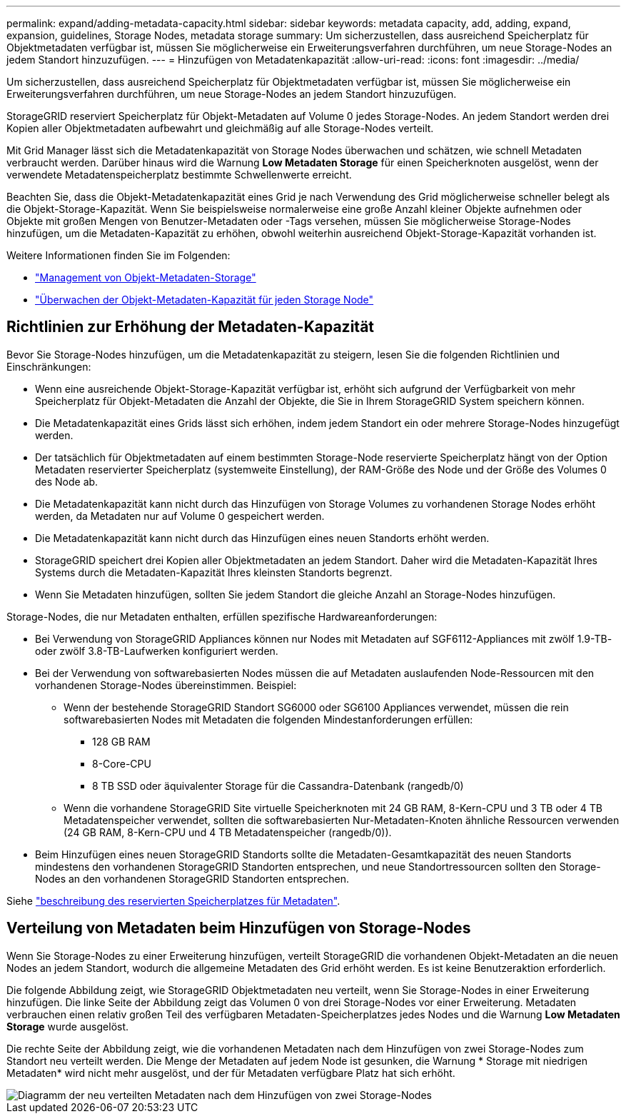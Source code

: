 ---
permalink: expand/adding-metadata-capacity.html 
sidebar: sidebar 
keywords: metadata capacity, add, adding, expand, expansion, guidelines, Storage Nodes, metadata storage 
summary: Um sicherzustellen, dass ausreichend Speicherplatz für Objektmetadaten verfügbar ist, müssen Sie möglicherweise ein Erweiterungsverfahren durchführen, um neue Storage-Nodes an jedem Standort hinzuzufügen. 
---
= Hinzufügen von Metadatenkapazität
:allow-uri-read: 
:icons: font
:imagesdir: ../media/


[role="lead"]
Um sicherzustellen, dass ausreichend Speicherplatz für Objektmetadaten verfügbar ist, müssen Sie möglicherweise ein Erweiterungsverfahren durchführen, um neue Storage-Nodes an jedem Standort hinzuzufügen.

StorageGRID reserviert Speicherplatz für Objekt-Metadaten auf Volume 0 jedes Storage-Nodes. An jedem Standort werden drei Kopien aller Objektmetadaten aufbewahrt und gleichmäßig auf alle Storage-Nodes verteilt.

Mit Grid Manager lässt sich die Metadatenkapazität von Storage Nodes überwachen und schätzen, wie schnell Metadaten verbraucht werden. Darüber hinaus wird die Warnung *Low Metadaten Storage* für einen Speicherknoten ausgelöst, wenn der verwendete Metadatenspeicherplatz bestimmte Schwellenwerte erreicht.

Beachten Sie, dass die Objekt-Metadatenkapazität eines Grid je nach Verwendung des Grid möglicherweise schneller belegt als die Objekt-Storage-Kapazität. Wenn Sie beispielsweise normalerweise eine große Anzahl kleiner Objekte aufnehmen oder Objekte mit großen Mengen von Benutzer-Metadaten oder -Tags versehen, müssen Sie möglicherweise Storage-Nodes hinzufügen, um die Metadaten-Kapazität zu erhöhen, obwohl weiterhin ausreichend Objekt-Storage-Kapazität vorhanden ist.

Weitere Informationen finden Sie im Folgenden:

* link:../admin/managing-object-metadata-storage.html["Management von Objekt-Metadaten-Storage"]
* link:../monitor/monitoring-storage-capacity.html#monitor-object-metadata-capacity-for-each-storage-node["Überwachen der Objekt-Metadaten-Kapazität für jeden Storage Node"]




== Richtlinien zur Erhöhung der Metadaten-Kapazität

Bevor Sie Storage-Nodes hinzufügen, um die Metadatenkapazität zu steigern, lesen Sie die folgenden Richtlinien und Einschränkungen:

* Wenn eine ausreichende Objekt-Storage-Kapazität verfügbar ist, erhöht sich aufgrund der Verfügbarkeit von mehr Speicherplatz für Objekt-Metadaten die Anzahl der Objekte, die Sie in Ihrem StorageGRID System speichern können.
* Die Metadatenkapazität eines Grids lässt sich erhöhen, indem jedem Standort ein oder mehrere Storage-Nodes hinzugefügt werden.
* Der tatsächlich für Objektmetadaten auf einem bestimmten Storage-Node reservierte Speicherplatz hängt von der Option Metadaten reservierter Speicherplatz (systemweite Einstellung), der RAM-Größe des Node und der Größe des Volumes 0 des Node ab.
* Die Metadatenkapazität kann nicht durch das Hinzufügen von Storage Volumes zu vorhandenen Storage Nodes erhöht werden, da Metadaten nur auf Volume 0 gespeichert werden.
* Die Metadatenkapazität kann nicht durch das Hinzufügen eines neuen Standorts erhöht werden.
* StorageGRID speichert drei Kopien aller Objektmetadaten an jedem Standort. Daher wird die Metadaten-Kapazität Ihres Systems durch die Metadaten-Kapazität Ihres kleinsten Standorts begrenzt.
* Wenn Sie Metadaten hinzufügen, sollten Sie jedem Standort die gleiche Anzahl an Storage-Nodes hinzufügen.


Storage-Nodes, die nur Metadaten enthalten, erfüllen spezifische Hardwareanforderungen:

* Bei Verwendung von StorageGRID Appliances können nur Nodes mit Metadaten auf SGF6112-Appliances mit zwölf 1.9-TB- oder zwölf 3.8-TB-Laufwerken konfiguriert werden.
* Bei der Verwendung von softwarebasierten Nodes müssen die auf Metadaten auslaufenden Node-Ressourcen mit den vorhandenen Storage-Nodes übereinstimmen. Beispiel:
+
** Wenn der bestehende StorageGRID Standort SG6000 oder SG6100 Appliances verwendet, müssen die rein softwarebasierten Nodes mit Metadaten die folgenden Mindestanforderungen erfüllen:
+
*** 128 GB RAM
*** 8-Core-CPU
*** 8 TB SSD oder äquivalenter Storage für die Cassandra-Datenbank (rangedb/0)


** Wenn die vorhandene StorageGRID Site virtuelle Speicherknoten mit 24 GB RAM, 8-Kern-CPU und 3 TB oder 4 TB Metadatenspeicher verwendet, sollten die softwarebasierten Nur-Metadaten-Knoten ähnliche Ressourcen verwenden (24 GB RAM, 8-Kern-CPU und 4 TB Metadatenspeicher (rangedb/0)).


* Beim Hinzufügen eines neuen StorageGRID Standorts sollte die Metadaten-Gesamtkapazität des neuen Standorts mindestens den vorhandenen StorageGRID Standorten entsprechen, und neue Standortressourcen sollten den Storage-Nodes an den vorhandenen StorageGRID Standorten entsprechen.


Siehe link:../admin/managing-object-metadata-storage.html["beschreibung des reservierten Speicherplatzes für Metadaten"].



== Verteilung von Metadaten beim Hinzufügen von Storage-Nodes

Wenn Sie Storage-Nodes zu einer Erweiterung hinzufügen, verteilt StorageGRID die vorhandenen Objekt-Metadaten an die neuen Nodes an jedem Standort, wodurch die allgemeine Metadaten des Grid erhöht werden. Es ist keine Benutzeraktion erforderlich.

Die folgende Abbildung zeigt, wie StorageGRID Objektmetadaten neu verteilt, wenn Sie Storage-Nodes in einer Erweiterung hinzufügen. Die linke Seite der Abbildung zeigt das Volumen 0 von drei Storage-Nodes vor einer Erweiterung. Metadaten verbrauchen einen relativ großen Teil des verfügbaren Metadaten-Speicherplatzes jedes Nodes und die Warnung *Low Metadaten Storage* wurde ausgelöst.

Die rechte Seite der Abbildung zeigt, wie die vorhandenen Metadaten nach dem Hinzufügen von zwei Storage-Nodes zum Standort neu verteilt werden. Die Menge der Metadaten auf jedem Node ist gesunken, die Warnung * Storage mit niedrigen Metadaten* wird nicht mehr ausgelöst, und der für Metadaten verfügbare Platz hat sich erhöht.

image::../media/metadata_space_after_expansion.png[Diagramm der neu verteilten Metadaten nach dem Hinzufügen von zwei Storage-Nodes]
